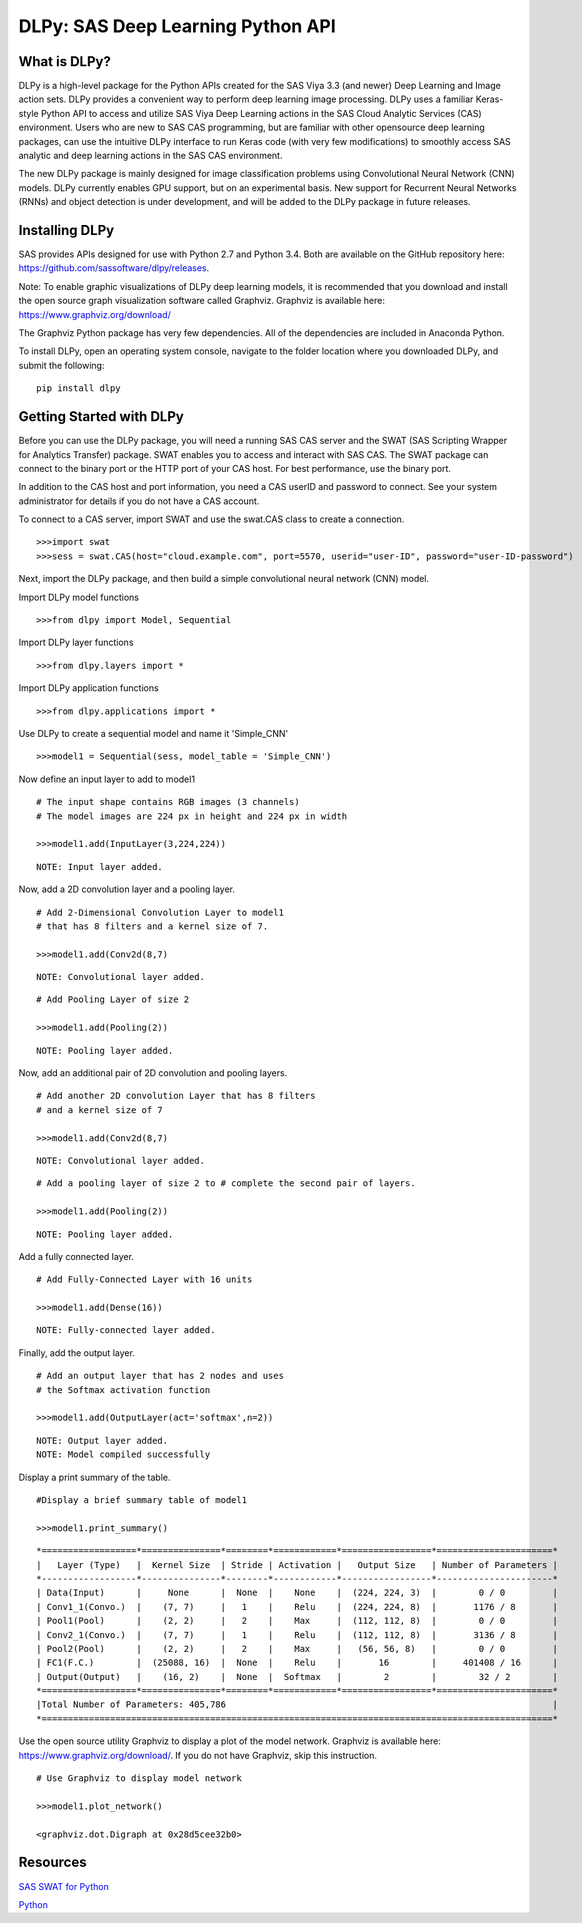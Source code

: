 **********************************
DLPy: SAS Deep Learning Python API
**********************************

What is DLPy?
=============
DLPy is a high-level package for the Python APIs created for the SAS Viya 3.3 (and newer) Deep Learning and Image action sets. DLPy provides a convenient way to perform deep learning image processing. DLPy uses a familiar Keras-style Python API to access and utilize SAS Viya Deep Learning actions in the SAS Cloud Analytic
Services (CAS) environment. Users who are new to SAS CAS programming, but are familiar with other opensource
deep learning packages, can use the intuitive DLPy interface to run Keras code (with very few
modifications) to smoothly access SAS analytic and deep learning actions in the SAS CAS environment.

The new DLPy package is mainly designed for image classification problems using Convolutional Neural
Network (CNN) models. DLPy currently enables GPU support, but on an experimental basis. New support for
Recurrent Neural Networks (RNNs) and object detection is under development, and will be added to the DLPy
package in future releases.


Installing DLPy
===============
SAS provides APIs designed for use with Python 2.7 and Python 3.4. Both are available on the GitHub repository here: https://github.com/sassoftware/dlpy/releases.

Note: To enable graphic visualizations of DLPy deep learning models, it is recommended that you download and install the open source graph visualization software called Graphviz. Graphviz is available here: https://www.graphviz.org/download/

The Graphviz Python package has very few dependencies. All of the dependencies are included in Anaconda Python.

To install DLPy, open an operating system console, navigate to the folder location where you downloaded DLPy, and submit the following:

::

    pip install dlpy


Getting Started with DLPy
=========================
Before you can use the DLPy package, you will need a running SAS CAS server and the SWAT (SAS Scripting Wrapper for Analytics Transfer) package. SWAT enables you to access and interact with SAS CAS. The SWAT package can connect to the binary port or the HTTP port of your CAS host. For best performance, use the binary port.

In addition to the CAS host and port information, you need a CAS userID and password to connect. See your system administrator for details if you do not have a CAS account.

To connect to a CAS server, import SWAT and use the swat.CAS class to create a connection.

::

    >>>import swat
    >>>sess = swat.CAS(host="cloud.example.com", port=5570, userid="user-ID", password="user-ID-password")
	
Next, import the DLPy package, and then build a simple convolutional neural network (CNN) model.

Import DLPy model functions

::

    >>>from dlpy import Model, Sequential

Import DLPy layer functions

::

    >>>from dlpy.layers import *

Import DLPy application functions

::

    >>>from dlpy.applications import *
	
Use DLPy to create a sequential model and name it 'Simple_CNN' 

::

    >>>model1 = Sequential(sess, model_table = 'Simple_CNN')
	
Now define an input layer to add to model1

::

    # The input shape contains RGB images (3 channels)
    # The model images are 224 px in height and 224 px in width
	
    >>>model1.add(InputLayer(3,224,224))

::

    NOTE: Input layer added.
	
Now, add a 2D convolution layer and a pooling layer.

::

    # Add 2-Dimensional Convolution Layer to model1
    # that has 8 filters and a kernel size of 7. 
	
    >>>model1.add(Conv2d(8,7)

::

    NOTE: Convolutional layer added.

::

    # Add Pooling Layer of size 2
    
    >>>model1.add(Pooling(2))

::

    NOTE: Pooling layer added.
    
Now, add an additional pair of 2D convolution and pooling layers.

::

    # Add another 2D convolution Layer that has 8 filters
    # and a kernel size of 7 
    
    >>>model1.add(Conv2d(8,7)

::

    NOTE: Convolutional layer added.

::

    # Add a pooling layer of size 2 to # complete the second pair of layers. 
    
    >>>model1.add(Pooling(2))

::

    NOTE: Pooling layer added.
    
Add a fully connected layer.

::

    # Add Fully-Connected Layer with 16 units
    
    >>>model1.add(Dense(16))

::

    NOTE: Fully-connected layer added.
    
Finally, add the output layer.

::

    # Add an output layer that has 2 nodes and uses
    # the Softmax activation function 
    
    >>>model1.add(OutputLayer(act='softmax',n=2))

::

    NOTE: Output layer added.
    NOTE: Model compiled successfully 
    
Display a print summary of the table.

::

    #Display a brief summary table of model1
    
    >>>model1.print_summary()


::

    *==================*===============*========*============*=================*======================*    
    |   Layer (Type)   |  Kernel Size  | Stride | Activation |   Output Size   | Number of Parameters |    
    *------------------*---------------*--------*------------*-----------------*----------------------*    
    | Data(Input)      |     None      |  None  |    None    |  (224, 224, 3)  |        0 / 0         |    
    | Conv1_1(Convo.)  |    (7, 7)     |   1    |    Relu    |  (224, 224, 8)  |       1176 / 8       |    
    | Pool1(Pool)      |    (2, 2)     |   2    |    Max     |  (112, 112, 8)  |        0 / 0         |    
    | Conv2_1(Convo.)  |    (7, 7)     |   1    |    Relu    |  (112, 112, 8)  |       3136 / 8       |    
    | Pool2(Pool)      |    (2, 2)     |   2    |    Max     |   (56, 56, 8)   |        0 / 0         |    
    | FC1(F.C.)        |  (25088, 16)  |  None  |    Relu    |       16        |     401408 / 16      |    
    | Output(Output)   |    (16, 2)    |  None  |  Softmax   |        2        |        32 / 2        |    
    *==================*===============*========*============*=================*======================*    
    |Total Number of Parameters: 405,786                                                              |    
    *=================================================================================================*
    
Use the open source utility Graphviz to display a plot of the model network. Graphviz is available here: https://www.graphviz.org/download/. 
If you do not have Graphviz, skip this instruction.

::

    # Use Graphviz to display model network
    
    >>>model1.plot_network()
    
    <graphviz.dot.Digraph at 0x28d5cee32b0>



    
Resources
=========

`SAS SWAT for Python <http://github.com/sassoftware/python-swat/>`_

`Python <http://www.python.org/>`_
